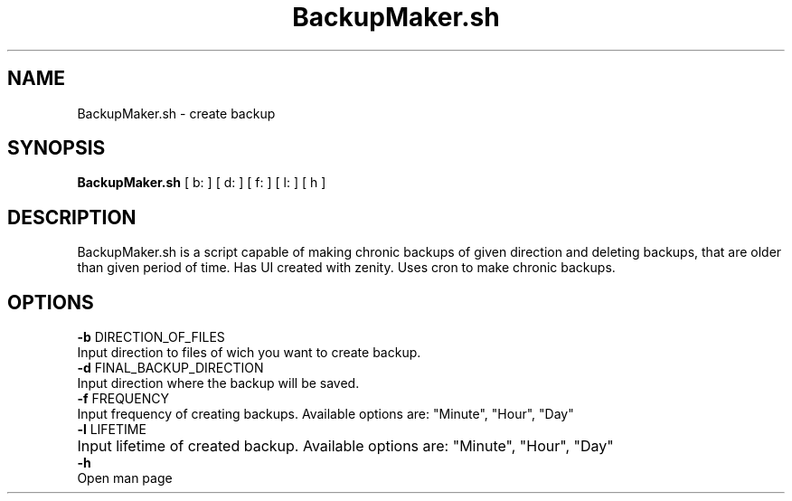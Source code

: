 .TH BackupMaker.sh 1
.SH NAME
BackupMaker.sh - create backup
.SH SYNOPSIS
.B BackupMaker.sh
[ b: ]
[ d: ]
[ f: ]
[ l: ]
[ h ]
.SH DESCRIPTION
BackupMaker.sh is a script capable of making chronic backups of given direction and deleting backups, that are older than given period of time.
Has UI created with zenity. Uses cron to make chronic backups.
.SH OPTIONS
.br
.BR -b
DIRECTION_OF_FILES 
.br 
Input direction to files of wich you want to create backup.
.br
.BR -d
FINAL_BACKUP_DIRECTION
.br 
Input direction where the backup will be saved.
.br
.BR -f
FREQUENCY 
.br 
Input frequency of creating backups. Available options are: "Minute", "Hour", "Day"
.br
.BR -l
LIFETIME
.br 
Input lifetime of created backup. Available options are: "Minute", "Hour", "Day"	
.br
.BR -h
.br
 Open man page

